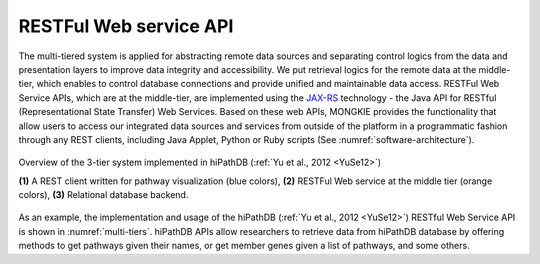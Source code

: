 ***********************
RESTFul Web service API
***********************

The multi-tiered system is applied for abstracting remote data sources and separating control logics from the data and presentation layers to improve data integrity and accessibility. We put retrieval logics for the remote data at the middle-tier, which enables to control database connections and provide unified and maintainable data access. RESTFul Web Service APIs, which are at the middle-tier, are implemented using the `JAX-RS <https://jax-rs-spec.java.net>`_ technology - the Java API for RESTful (Representational State Transfer) Web Services. Based on these web APIs, MONGKIE provides the functionality that allow users to access our integrated data sources and services from outside of the platform in a programmatic fashion through any REST clients, including Java Applet, Python or Ruby scripts (See :numref:`software-architecture`).

.. figure:: ../images/multi-tiers.png
    :name: multi-tiers
    :width: 600px
    :align: center
    :alt: hiPathDB 3-tiered system
    
    Overview of the 3-tier system implemented in hiPathDB (:ref:`Yu et al., 2012 <YuSe12>`)
    
    **(1)** A REST client written for pathway visualization (blue colors), **(2)** RESTFul Web service at the middle tier (orange colors), **(3)** Relational database backend.

As an example, the implementation and usage of the hiPathDB (:ref:`Yu et al., 2012 <YuSe12>`) RESTful Web Service API is shown in :numref:`multi-tiers`. hiPathDB APIs allow researchers to retrieve data from hiPathDB database by offering methods to get pathways given their names, or get member genes given a list of pathways, and some others.
